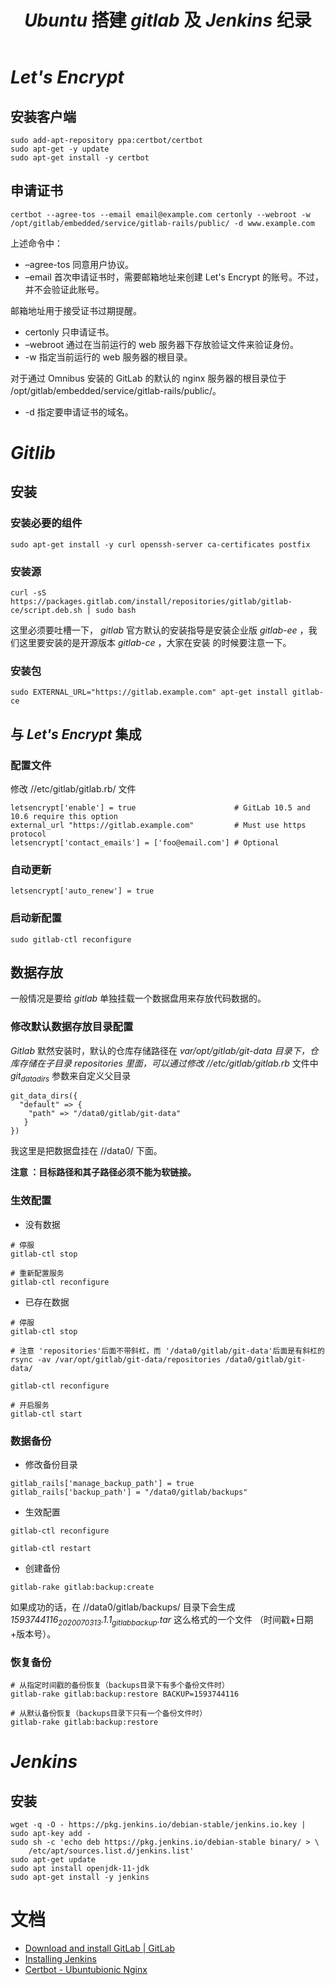 #+TITLE:  /Ubuntu/ 搭建 /gitlab/ 及 /Jenkins/ 纪录
* /Let's Encrypt/
** 安装客户端
#+BEGIN_SRC shell
sudo add-apt-repository ppa:certbot/certbot
sudo apt-get -y update
sudo apt-get install -y certbot
#+END_SRC
** 申请证书
#+BEGIN_SRC shell
certbot --agree-tos --email email@example.com certonly --webroot -w /opt/gitlab/embedded/service/gitlab-rails/public/ -d www.example.com
#+END_SRC

上述命令中：
 + --agree-tos
   同意用户协议。
 + --email
   首次申请证书时，需要邮箱地址来创建 Let's Encrypt 的账号。不过，并不会验证此账号。
邮箱地址用于接受证书过期提醒。
 + certonly
   只申请证书。
 + --webroot
   通过在当前运行的 web 服务器下存放验证文件来验证身份。
 + -w
   指定当前运行的 web 服务器的根目录。

对于通过 Omnibus 安装的 GitLab 的默认的 nginx 服务器的根目录位于 /opt/gitlab/embedded/service/gitlab-rails/public/。
 + -d
   指定要申请证书的域名。
* /Gitlib/
** 安装
*** 安装必要的组件
#+BEGIN_SRC shell
sudo apt-get install -y curl openssh-server ca-certificates postfix
#+END_SRC
*** 安装源
#+BEGIN_SRC shell
curl -sS https://packages.gitlab.com/install/repositories/gitlab/gitlab-ce/script.deb.sh | sudo bash
#+END_SRC
这里必须要吐槽一下， /gitlab/ 官方默认的安装指导是安装企业版 /gitlab-ee/ ，我们这里要安装的是开源版本 /gitlab-ce/ ，大家在安装
的时候要注意一下。
*** 安装包
#+BEGIN_SRC shell
sudo EXTERNAL_URL="https://gitlab.example.com" apt-get install gitlab-ce
#+END_SRC
** 与 /Let's Encrypt/ 集成
*** 配置文件
修改 //etc/gitlab/gitlab.rb/ 文件

#+BEGIN_SRC shell
letsencrypt['enable'] = true                      # GitLab 10.5 and 10.6 require this option
external_url "https://gitlab.example.com"         # Must use https protocol
letsencrypt['contact_emails'] = ['foo@email.com'] # Optional
#+END_SRC

*** 自动更新
#+BEGIN_SRC shell
letsencrypt['auto_renew'] = true
#+END_SRC

*** 启动新配置
#+BEGIN_SRC shell
sudo gitlab-ctl reconfigure
#+END_SRC
** 数据存放
一般情况是要给 /gitlab/ 单独挂载一个数据盘用来存放代码数据的。
*** 修改默认数据存放目录配置
/Gitlab/ 默然安装时，默认的仓库存储路径在 //var/opt/gitlab/git-data/ 目录下，仓库存储在子目录 /repositories/ 里面，可以通过修改
//etc/gitlab/gitlab.rb/ 文件中 /git_data_dirs/ 参数来自定义父目录
#+begin_src shell
 git_data_dirs({
   "default" => {
     "path" => "/data0/gitlab/git-data"
    }
 })
#+end_src
我这里是把数据盘挂在 //data0/ 下面。

*注意 ：目标路径和其子路径必须不能为软链接。*
*** 生效配置
+ 没有数据
#+begin_src shell
# 停服
gitlab-ctl stop

# 重新配置服务
gitlab-ctl reconfigure
#+end_src
+ 已存在数据
#+begin_src shell
# 停服
gitlab-ctl stop

# 注意 'repositories'后面不带斜杠，而 '/data0/gitlab/git-data'后面是有斜杠的
rsync -av /var/opt/gitlab/git-data/repositories /data0/gitlab/git-data/

gitlab-ctl reconfigure

# 开启服务
gitlab-ctl start
#+end_src
*** 数据备份
+ 修改备份目录
#+begin_src shell
gitlab_rails['manage_backup_path'] = true
gitlab_rails['backup_path'] = "/data0/gitlab/backups"
#+end_src
+ 生效配置
#+begin_src shell
gitlab-ctl reconfigure

gitlab-ctl restart
#+end_src
+ 创建备份
#+begin_src shell
gitlab-rake gitlab:backup:create
#+end_src
如果成功的话，在 //data0/gitlab/backups/ 目录下会生成 /1593744116_2020_07_03_13.1.1_gitlab_backup.tar/ 这么格式的一个文件
（时间戳+日期+版本号）。
*** 恢复备份
#+begin_src shell
# 从指定时间戳的备份恢复（backups目录下有多个备份文件时）
gitlab-rake gitlab:backup:restore BACKUP=1593744116

# 从默认备份恢复（backups目录下只有一个备份文件时）
gitlab-rake gitlab:backup:restore
#+end_src
* /Jenkins/
** 安装
#+BEGIN_SRC shell
wget -q -O - https://pkg.jenkins.io/debian-stable/jenkins.io.key | sudo apt-key add -
sudo sh -c 'echo deb https://pkg.jenkins.io/debian-stable binary/ > \
    /etc/apt/sources.list.d/jenkins.list'
sudo apt-get update
sudo apt install openjdk-11-jdk
sudo apt-get install -y jenkins
#+END_SRC
* 文档
+ [[https://about.gitlab.com/install/#ubuntu?version=ce][Download and install GitLab | GitLab]]
+ [[https://www.jenkins.io/doc/book/installing/#debianubuntu][Installing Jenkins]]
+ [[https://certbot.eff.org/lets-encrypt/ubuntubionic-nginx][Certbot - Ubuntubionic Nginx]]

